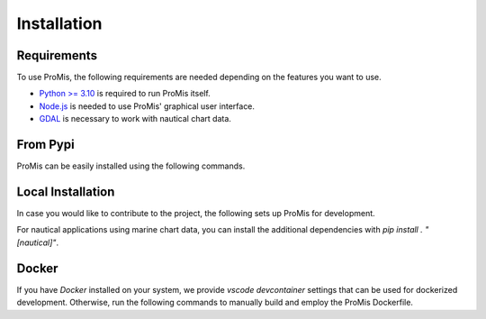 Installation
============

Requirements
------------

To use ProMis, the following requirements are needed depending on the features you want to use.

* `Python >= 3.10 <https://www.python.org/downloads/>`_ is required to run ProMis itself.
* `Node.js <https://docs.npmjs.com/downloading-and-installing-node-js-and-npm>`_ is needed to use ProMis' graphical user interface.
* `GDAL <https://gdal.org/en/stable/download.html>`_ is necessary to work with nautical chart data.

From Pypi
---------

ProMis can be easily installed using the following commands.

.. code-block:: bash
    :linenos:

    # Installing ProMis and a probabilistic reasoning backend
    pip install promis
    pip install git+https://github.com/simon-kohaut/problog.git@dcproblog_develop


Local Installation
------------------

In case you would like to contribute to the project, the following sets up ProMis for development.

.. code-block:: bash
    :linenos:

    git clone git@github.com:HRI-EU/ProMis.git
    cd ProMis
    pip install -e ".[dev,doc]"
    pip install git+https://github.com/simon-kohaut/problog.git@dcproblog_develop

For nautical applications using marine chart data, you can install the additional dependencies with `pip install . "[nautical]"`.

Docker
------

If you have `Docker` installed on your system, we provide `vscode devcontainer` settings that can be used for dockerized development.
Otherwise, run the following commands to manually build and employ the ProMis Dockerfile.

.. code-block:: bash
    :linenos:

    # Enters the ProMis directiory, builds a new docker image and runs it in interactive mode
    docker build . -t promis
    docker run -it promis
